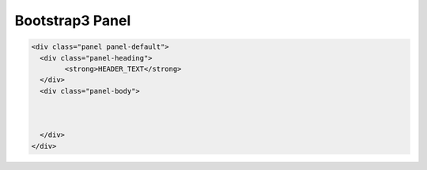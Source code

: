 Bootstrap3 Panel
=================================================

.. code-block:: html

	<div class="panel panel-default">
	  <div class="panel-heading">
		<strong>HEADER_TEXT</strong>
	  </div>
	  <div class="panel-body">
		  
			
			
	  </div>
	</div>
	
